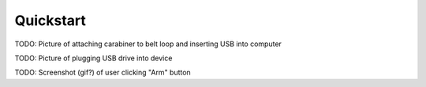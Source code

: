 .. _quickstart:

Quickstart
==========

TODO: Picture of attaching carabiner to belt loop and inserting USB into computer

TODO: Picture of plugging USB drive into device

TODO: Screenshot (gif?) of user clicking "Arm" button
